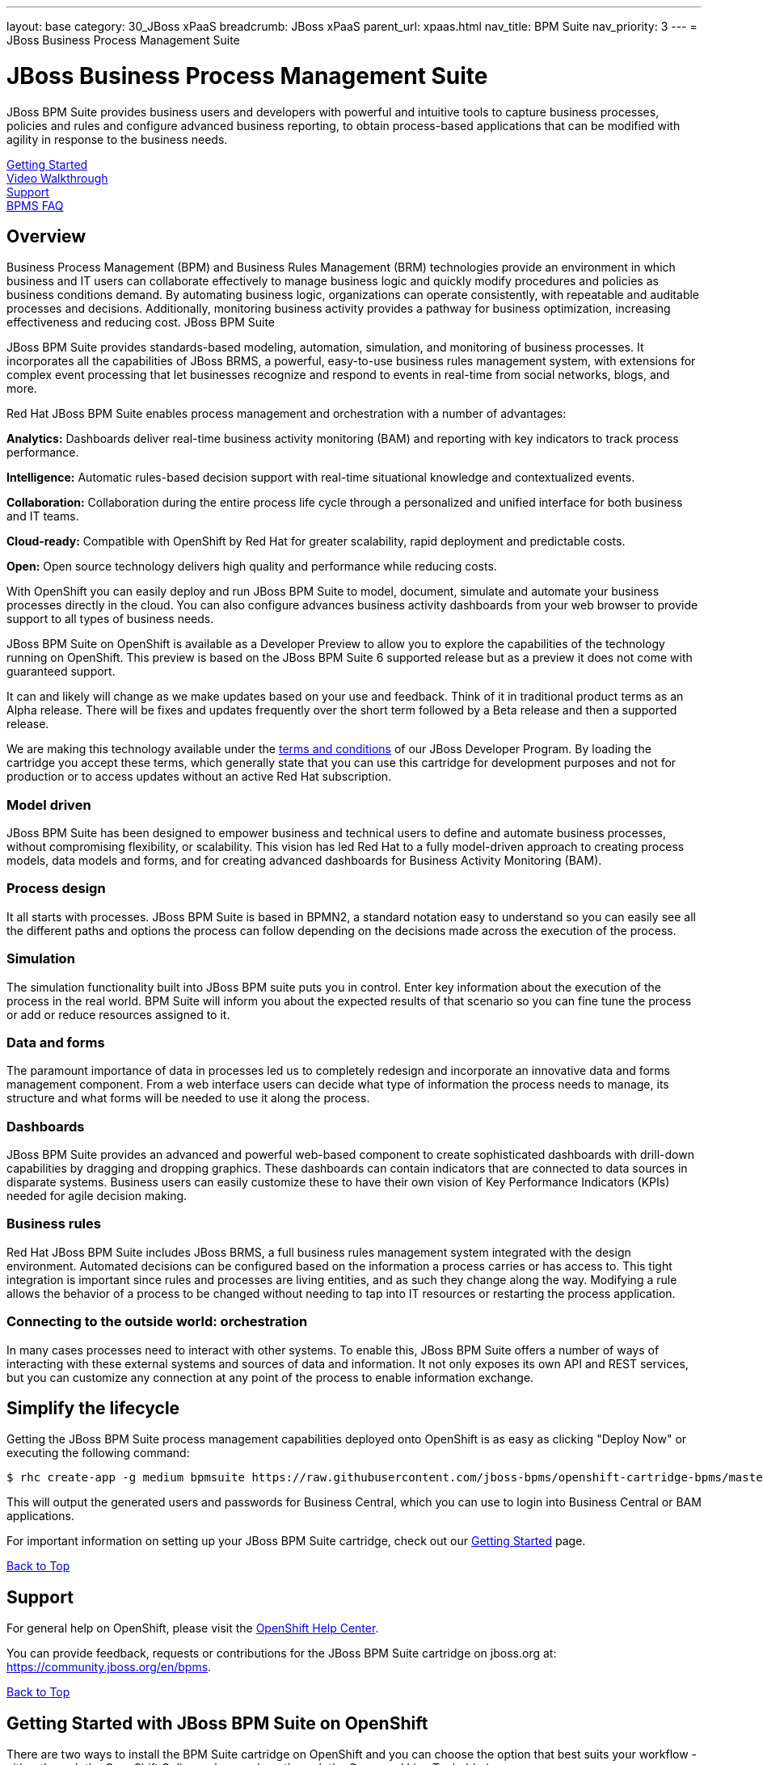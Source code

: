 ---
layout: base
category: 30_JBoss xPaaS
breadcrumb: JBoss xPaaS
parent_url: xpaas.html
nav_title: BPM Suite
nav_priority: 3
---
= JBoss Business Process Management Suite

[[top]]
[float]
= JBoss Business Process Management Suite
[.lead]
JBoss BPM Suite provides business users and developers with powerful and intuitive tools to capture business processes, policies and rules and configure advanced business reporting, to obtain process-based applications that can be modified with agility in response to the business needs.

link:#getting-started[Getting Started] +
link:#video-walkthrough[Video Walkthrough] +
link:#support[Support] +
link:#faq[BPMS FAQ]

== Overview
Business Process Management (BPM) and Business Rules Management (BRM) technologies provide an environment in which business and IT users can collaborate effectively to manage business logic and quickly modify procedures and policies as business conditions demand. By automating business logic, organizations can operate consistently, with repeatable and auditable processes and decisions. Additionally, monitoring business activity provides a pathway for business optimization, increasing effectiveness and reducing cost.
JBoss BPM Suite

JBoss BPM Suite provides standards-based modeling, automation, simulation, and monitoring of business processes. It incorporates all the capabilities of JBoss BRMS, a powerful, easy-to-use business rules management system, with extensions for complex event processing that let businesses recognize and respond to events in real-time from social networks, blogs, and more.

Red Hat JBoss BPM Suite enables process management and orchestration with a number of advantages:

*Analytics:* Dashboards deliver real-time business activity monitoring (BAM) and reporting with key indicators to track process performance.

*Intelligence:* Automatic rules-based decision support with real-time situational knowledge and contextualized events.

*Collaboration:* Collaboration during the entire process life cycle through a personalized and unified interface for both business and IT teams.

*Cloud-ready:* Compatible with OpenShift by Red Hat for greater scalability, rapid deployment and predictable costs.

*Open:* Open source technology delivers high quality and performance while reducing costs.

With OpenShift you can easily deploy and run JBoss BPM Suite to model, document, simulate and automate your business processes directly in the cloud. You can also configure advances business activity dashboards from your web browser to provide support to all types of business needs.

JBoss BPM Suite on OpenShift is available as a Developer Preview to allow you to explore the capabilities of the technology running on OpenShift. This preview is based on the JBoss BPM Suite 6 supported release but as a preview it does not come with guaranteed support.

It can and likely will change as we make updates based on your use and feedback. Think of it in traditional product terms as an Alpha release. There will be fixes and updates frequently over the short term followed by a Beta release and then a supported release.

We are making this technology available under the link:http://www.jboss.org/developer-program/termsandconditions[terms and conditions] of our JBoss Developer Program. By loading the cartridge you accept these terms, which generally state that you can use this cartridge for development purposes and not for production or to access updates without an active Red Hat subscription.

=== Model driven

JBoss BPM Suite has been designed to empower business and technical users to define and automate business processes, without compromising flexibility, or scalability. This vision has led Red Hat to a fully model-driven approach to creating process models, data models and forms, and for creating advanced dashboards for Business Activity Monitoring (BAM).

=== Process design

It all starts with processes. JBoss BPM Suite is based in BPMN2, a standard notation easy to understand so you can easily see all the different paths and options the process can follow depending on the decisions made across the execution of the process.

=== Simulation

The simulation functionality built into JBoss BPM suite puts you in control. Enter key information about the execution of the process in the real world. BPM Suite will inform you about the expected results of that scenario so you can fine tune the process or add or reduce resources assigned to it.

=== Data and forms

The paramount importance of data in processes led us to completely redesign and incorporate an innovative data and forms management component. From a web interface users can decide what type of information the process needs to manage, its structure and what forms will be needed to use it along the process.

=== Dashboards

JBoss BPM Suite provides an advanced and powerful web-based component to create sophisticated dashboards with drill-down capabilities by dragging and dropping graphics. These dashboards can contain indicators that are connected to data sources in disparate systems. Business users can easily customize these to have their own vision of Key Performance Indicators (KPIs) needed for agile decision making.

=== Business rules

Red Hat JBoss BPM Suite includes JBoss BRMS, a full business rules management system integrated with the design environment. Automated decisions can be configured based on the information a process carries or has access to. This tight integration is important since rules and processes are living entities, and as such they change along the way. Modifying a rule allows the behavior of a process to be changed without needing to tap into IT resources or restarting the process application.

=== Connecting to the outside world: orchestration

In many cases processes need to interact with other systems. To enable this, JBoss BPM Suite offers a number of ways of interacting with these external systems and sources of data and information. It not only exposes its own API and REST services, but you can customize any connection at any point of the process to enable information exchange.

== Simplify the lifecycle
Getting the JBoss BPM Suite process management capabilities deployed onto OpenShift is as easy as clicking "Deploy Now" or executing the following command:

[source]
--
$ rhc create-app -g medium bpmsuite https://raw.githubusercontent.com/jboss-bpms/openshift-cartridge-bpms/master/metadata/manifest.yml
--

This will output the generated users and passwords for Business Central, which you can use to login into Business Central or BAM applications.

For important information on setting up your JBoss BPM Suite cartridge, check out our link:#getting-started[Getting Started] page.

link:#top[Back to Top]

[[support]]
== Support
For general help on OpenShift, please visit the link:https://help.openshift.com[OpenShift Help Center].

You can provide feedback, requests or contributions for the JBoss BPM Suite cartridge on jboss.org at: https://community.jboss.org/en/bpms.

link:#top[Back to Top]

[[getting-started]]
== Getting Started with JBoss BPM Suite on OpenShift
There are two ways to install the BPM Suite cartridge on OpenShift and you can choose the option that best suits your workflow - either through the OpenShift Online web console or through the Command Line Tools (rhc).

=== Installation Option 1: Using the QuickStart / OpenShift Web Console
Start by logging into your OpenShift account (don't have one? Click link:https://www.openshift.com/app/account/new[here] to sign up) and going to either:

* The link:https://www.openshift.com/quickstarts/jboss-business-process-management-suite[BPMS QuickStart page] and then on the "Deploy now" button;
* link:https://openshift.redhat.com/app/console/application_type/quickstart!17804[Deploy Now] (will take you to the web console)
* The OpenShift console by clicking "Login" (if this is your first time) or "My Apps" (if you already have some) in the upper right corner of your browser:

image::xpaas/xpaas-fuse-1.jpg[Logging in to OpenShift]

If you use the OpenShift console click the "Add Application" button below your list of applications or the "Create your first application now" link. You can either search for "BPM" or you can scroll down to the list of quick links and click "JBoss BPM Suite 6" under "xPaaS". This will bring you to the "Configure Application" step (see below.)

image::xpaas/xpaas-bpms-2.png[JBoss BPMS Cartridge Description]

If you use the QuickStart, click on the "Deploy Now" button. This will bring you directly to the "Configure Application" step.

To configure the application you will need to configure your application's public URL. Choose a name for this application (e.g. "BPM", "BPMtest" or whatever you like.) You don't need to enter anything in the Source Code field. If you have access to multiple gear sizes select the size you want to use. We advise you use a medium gear for a good experience and overall performance. If you choose to run BPM Suite in a small gear you will experience slower performance and the memory limits of the small gear will constrain what you can effectively do with it. You can upgrade to the OpenShift Bronze (no monthly fee, just pay per use) or Silver tier to leverage medium or large gears link:https://openshift.redhat.com/app/account/plans/bronze/upgrade[here]. (you can visit the link:https://help.openshift.com[OpenShift Help Center] if you need further assistance)

Make your Gear selection to "Medium", and for scaling select - "No scaling", which will work just fine; then hit "Create Application" and OpenShift will build the application for you. When that is complete you will see the "Next Steps" page and you can decide whether you want to change the code of the application. For now select "Not now". The next page will have some important information for you so don't go speeding past it.

In the first line you will see the URL for your BPM cartridge. A bit further down you'll see the auto generated login credentials. Save these because you will need them to login to BPM Suite Business Central. Once you have this information recorded click on the "Continue to the application overview page" link.

image::xpaas/xpaas-bpms-3.png[JBoss BPMS Cartridge Sucess]

Clicking that link will bring you to the Applications view in OpenShift where you will see your new BPM Suite application listed. Click on the application and you will see the URL for the running application and details about the cartridge. Click on the URL. On the welcome page, click the "Business Central" link and that will take you to the login screen for BPM Suite Business Central. Enter the bpm-admin user name and password you recorded and click log in. You will then see the BPM Suite Business Central welcome page.

image::xpaas/xpaas-bpms-4.png[JBoss BPMS Console]

A process example is automatically imported and made available under the organization 'demo'. You can use it to learn and create your own processes and rules. For more information on navigating these screens see this readme.

image::xpaas/xpaas-bpms-5.png[JBoss BPMS Console]

And that's it. You are now running BPM Suite on OpenShift. Congratulations!

=== Installation Option 2: Using the Command Line Tools (rhc)
If you want to use the rhc command line type:

[source]
--
$ rhc create-app -g medium bpmsuite https://raw.githubusercontent.com/jboss-bpms/openshift-cartridge-bpms/master/metadata/manifest.yml
--

Please note that we advise you use a medium gear for a good experience and overall performance. If you choose to run BPM Suite in a small gear you will experience slower performance and the memory limits of the small gear will constrain what you can effectively do with it.

You can use other name instead of "bpmsuite" in this command.

This will output the generated users and passwords for Business Central, which you can use to login into Business Central or BAM applications..

If you prefer to specify your own password please check the link:https://access.redhat.com/site/documentation/en-US/Red_Hat_JBoss_BPM_Suite[product documentation].

For an additional guide, please see this getting started video which will guide you through the steps needed to create your BPM Suite alpha cartridge.

link:#top[Back to Top]

[[video-walkthrough]]
== Video Walkthrough

video::uYBSZnHEfCg[youtube, width=640, height=400]

link:#top[Back to Top]

[[faq]]
== BPM Suite FAQ
[qanda]
How do I load the cartridge on OpenShift?::
  Just like any downloadable cartridge on OpenShift there are two ways to install the BPM Suite Alpha cartridge. You can either use the OpenShift console or the command line. You can check out our link:#getting-started[Getting Started] section for further instructions.
Where do I go for support?::
  The best places to go for support are the link:https://help.openshift.com[OpenShift Help Center] or the link:https://community.jboss.org/en/jbpm[BPM Suite community boards]. We would love to have your input so go where you're most comfortable and we will see it.
What does it mean that this is an "Alpha" cartridge?::
  BPM Suite on OpenShift is based on a candidate release version of JBoss BPM Suite 6.0.2 and like any pre-release software it is undergoing testing and improvements on its way to general availability. There are also unique requirements to running BPM Suite on a cloud platform like OpenShift and some of those are in development. For example, we strongly advise it is run at least on a medium gear. We feel the term "Alpha" is an industry wide term that conveys the right sense of where this technology is - it is targeted at production use cases but not production supported at this time.
Why do you recommend it is run at least on a medium gear? Will it run on a small gear?::
  The previous version of BPM Suite (6.0.1) didn't run at an acceptable performance on a small gear so we advised to run it only in a medium gear. For 6.0.2 we have improved this and are happy to confirm it will run on a small gear. However, BPM Suite is a feature-rich, state-of-the-art product. You can easily manage it from the user or programming interfaces, since these abstract you from that complexity. Among other things it includes the full BRMS product and advanced functionality that requires a bigger environment to run at a good performance than what a small gear provides. If you choose to run BPM Suite in a small gear you will experience slower performance and the memory limits of the small gear will also contrain what you can effectively do with it. So we recommend it is run at least on a medium gear.
Will you create a BRMS Cartridge?::
  The BPM Suite includes the whole BRMS product. This means that if you are only interested in rules management and automation, for the time being, you can use the BRMS capabilities that BPM Suite cartridge contains.
What is the cartridge lifecyle?::
  JBoss Middleware cartridges will advance through several stages on OpenShift. Many will begin life as cartridges based on their community projects (like WildFly). Others will start out based on pre-release versions of our supported projects as part of the JBoss Developer program, which provides developer access to pre-release products under the JBoss Developer Program Terms and Conditions.
+
Community cartridges will reflect their community projects and will change with as their communities update them. If you wish to use the updates, you will have to re-install the cartridge.
+
Alpha cartridges are pre-release versions of supported products. They are released under the JBoss Developer Program terms and conditions and are intended only for development use and not for production use or to access updates to products without a Red Hat subscription. Alpha cartridges will be updated as the cartridge progresses to beta. As with any pre-release software, there will be sharp edges and unfinished pieces but those are a worthwhile tradeoff for early access to the direction of future products.
+
Beta cartridges are also pre-release software and covered by the JBoss Developer Program terms and conditions. As beta code, these cartridges will naturally be closer to finished products than alpha cartridges are, and our current plan is that beta cartridges will be introduced and updated as the product proceeds to general release.
+
Please note that either alpha or beta cartridges may not correspond to alpha or beta releases of the underlying product.
Does this mean BPM Suite cartridges will be made generally available and supported?::
  The release of community, alpha or beta cartridges should not be viewed as a commitment to release a supported cartridge. However the release of alpha/beta cartridges can rightly be viewed as an expression of intent absent specific timing. These may not correspond to alpha or beta releases of the underlying product.
Where do I go to learn more about BPM Suite?::
  For more information about JBoss BPM Suite you can visit http://www.jboss.org/products/bpmsuite or http://www.redhat.com.

link:#top[Back to Top]
